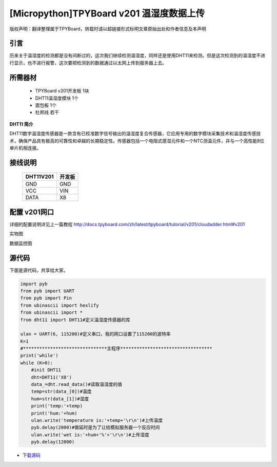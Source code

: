 [Micropython]TPYBoard v201 温湿度数据上传
=======================================

版权声明：翻译整理属于TPYBoard，转载时请以超链接形式标明文章原始出处和作者信息及本声明

引言
-------------------------

历来关于温湿度的检测都是没有间断过的，这次我们继续检测温湿度，同样还是使用DHT11来检测。但是这次检测到的温湿度不进行显示，也不进行报警，这次要把检测到的数据通过以太网上传到服务器上去。

所需器材
-------------------------

  - TPYBoard v201开发板 1块
  - DHT11温湿度模块 1个
  - 面包板 1个
  - 杜邦线 若干

**DHT11 简介**

DHT11数字温湿度传感器是一款含有已校准数字信号输出的温湿度复合传感器，它应用专用的数字模块采集技术和温湿度传感技术，确保产品具有极高的可靠性和卓越的长期稳定性。传感器包括一个电阻式感湿元件和一个NTC测温元件，并与一个高性能8位单片机相连接。


接线说明
----------------------

	+-----------+-------------+
	| DHT11V201 | 开发板      |
	+===========+=============+
	| GND       | GND         |
	+-----------+-------------+
	| VCC       | VIN         |
	+-----------+-------------+
	| DATA      | X8          |
	+-----------+-------------+

配置 v201网口
-------------------

详细的配置说明详见上一篇教程
http://docs.tpyboard.com/zh/latest/tpyboard/tutorial/v201/cloudadder.html#v201

实物图

.. image:: http://www.micropython.net.cn/ueditor/php/upload/image/20170415/1492220610497650.jpg

数据监控图

.. image:: http://www.micropython.net.cn/ueditor/php/upload/image/20170415/1492220644727630.png


源代码
----------

下面是源代码，共享给大家。

.. code-block:: python

  import pyb
  from pyb import UART
  from pyb import Pin
  from ubinascii import hexlify
  from ubinascii import *
  from dht11 import DHT11#定义温湿度传感器的库

  ulan = UART(6, 115200)#定义串口，我的网口设置了115200的波特率
  K=1
  #*******************************主程序**********************************
  print('while')
  while (K>0):
      #init DHT11
      dht=DHT11('X8')
      data_=dht.read_data()#读取温湿度的值
      temp=str(data_[0])#温度
      hum=str(data_[1])#湿度
      print('temp:'+temp)
      print('hum:'+hum)
      ulan.write('temperature is:'+temp+'\r\n')#上传温度
      pyb.delay(2000)#做延时是为了让给模拟服务器一个反应时间
      ulan.write('wet is:'+hum+'%'+'\r\n')#上传湿度
      pyb.delay(12000)


- `下载源码 <https://github.com/TPYBoard/TPYBoard-v20x>`_
